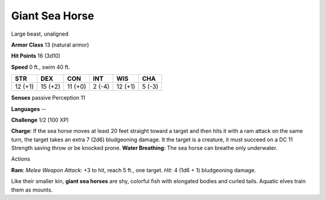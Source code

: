 
.. _srd_Giant-Sea-Horse:

Giant Sea Horse
---------------

Large beast, unaligned

**Armor Class** 13 (natural armor)

**Hit Points** 16 (3d10)

**Speed** 0 ft., swim 40 ft.

+-----------+-----------+-----------+----------+-----------+----------+
| STR       | DEX       | CON       | INT      | WIS       | CHA      |
+===========+===========+===========+==========+===========+==========+
| 12 (+1)   | 15 (+2)   | 11 (+0)   | 2 (-4)   | 12 (+1)   | 5 (-3)   |
+-----------+-----------+-----------+----------+-----------+----------+

**Senses** passive Perception 11

**Languages** --

**Challenge** 1/2 (100 XP)

**Charge**: If the sea horse moves at least 20 feet straight toward a
target and then hits it with a ram attack on the same turn, the target
takes an extra 7 (2d6) bludgeoning damage. It the target is a creature,
it must succeed on a DC 11 Strength saving throw or be knocked prone.
**Water Breathing**: The sea horse can breathe only underwater.

Actions

**Ram**: *Melee Weapon Attack*: +3 to hit, reach 5 ft., one target.
*Hit*: 4 (1d6 + 1) bludgeoning damage.

Like their smaller kin, **giant sea horses** are shy, colorful fish with
elongated bodies and curled tails. Aquatic elves train them as mounts.

